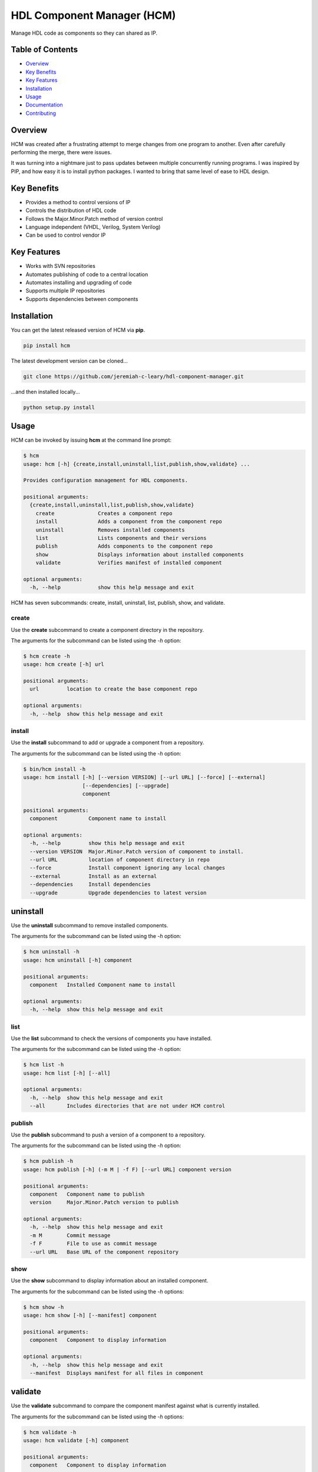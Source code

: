 HDL Component Manager (HCM)
===========================

Manage HDL code as components so they can shared as IP.

.. image:: https://img.shields.io/github/tag/jeremiah-c-leary/hdl-component-manager.svg?style=flat-square
   :target: https://github.com/jeremiah-c-leary/hdl-component-manager
   :alt: Github Release
.. image:: https://img.shields.io/pypi/v/hcm.svg?style=flat-square
   :target: https://pypi.python.org/pypi/hcm
   :alt: PyPI Version
.. image:: https://img.shields.io/travis/jeremiah-c-leary/hdl-component-manager/master.svg?style=flat-square
   :target: https://travis-ci.org/jeremiah-c-leary/hcm-component-manager
   :alt: Build Status
.. image:: https://img.shields.io/codecov/c/github/jeremiah-c-leary/hdl-component-manager/master.svg?style=flat-square
   :target: https://codecov.io/github/jeremiah-c-leary/hdl-component-manager
   :alt: Test Coverage
.. image:: https://img.shields.io/readthedocs/vsg.svg?style=flat-square
   :target: http://hdl-component-manager.readthedocs.io/en/latest/index.html
   :alt: Read The Docs
.. image:: https://api.codacy.com/project/badge/Grade/42744dca97544824b93cfc99e8030063
   :target: https://www.codacy.com/app/jeremiah-c-leary/hdl-component-manager?utm_source=github.com&amp;utm_medium=referral&amp;utm_content=jeremiah-c-leary/hdl-component-manager&amp;utm_campaign=Badge_Grade
   :alt: Codacy
.. image:: https://api.codeclimate.com/v1/badges/97a72b806d6919dbcfa9/maintainability
   :target: https://codeclimate.com/github/jeremiah-c-leary/hdl-component-manager/maintainability
   :alt: Maintainability

.. image:: docs/img/hcm_overview.gif

Table of Contents
-----------------

*   `Overview`_
*   `Key Benefits`_
*   `Key Features`_
*   `Installation`_
*   `Usage`_
*   `Documentation`_
*   `Contributing`_

Overview
--------

HCM was created after a frustrating attempt to merge changes from one program to another.
Even after carefully performing the merge, there were issues.

It was turning into a nightmare just to pass updates between multiple concurrently running programs.
I was inspired by PIP, and how easy it is to install python packages.
I wanted to bring that same level of ease to HDL design.

Key Benefits
------------

*   Provides a method to control versions of IP
*   Controls the distribution of HDL code
*   Follows the Major.Minor.Patch method of version control
*   Language independent (VHDL, Verilog, System Verilog)
*   Can be used to control vendor IP

Key Features
------------

*   Works with SVN repositories
*   Automates publishing of code to a central location
*   Automates installing and upgrading of code
*   Supports multiple IP repositories
*   Supports dependencies between components

Installation
------------

You can get the latest released version of HCM via **pip**.

.. code-block:: bash

   pip install hcm

The latest development version can be cloned...

.. code-block:: bash

  git clone https://github.com/jeremiah-c-leary/hdl-component-manager.git

...and then installed locally...

.. code-block:: bash

  python setup.py install


Usage
-----

HCM can be invoked by issuing **hcm** at the command line prompt:

.. code-block:: bash

    $ hcm
    usage: hcm [-h] {create,install,uninstall,list,publish,show,validate} ...
    
    Provides configuration management for HDL components.
    
    positional arguments:
      {create,install,uninstall,list,publish,show,validate}
        create              Creates a component repo
        install             Adds a component from the component repo
        uninstall           Removes installed components
        list                Lists components and their versions
        publish             Adds components to the component repo
        show                Displays information about installed components
        validate            Verifies manifest of installed component
    
    optional arguments:
      -h, --help            show this help message and exit

HCM has seven subcommands:  create, install, uninstall, list, publish, show, and validate.

create
~~~~~~

Use the **create** subcommand to create a component directory in the repository.

.. image:: docs/img/hcm_create_subcommand.gif

The arguments for the subcommand can be listed using the *-h* option:

.. code-block:: bash

    $ hcm create -h
    usage: hcm create [-h] url
    
    positional arguments:
      url         location to create the base component repo
    
    optional arguments:
      -h, --help  show this help message and exit

install
~~~~~~~

Use the **install** subcommand to add or upgrade a component from a repository.

.. image:: docs/img/hcm_install_subcommand.gif

The arguments for the subcommand can be listed using the *-h* option:

.. code-block:: bash

    $ bin/hcm install -h
    usage: hcm install [-h] [--version VERSION] [--url URL] [--force] [--external]
                       [--dependencies] [--upgrade]
                       component
    
    positional arguments:
      component          Component name to install
    
    optional arguments:
      -h, --help         show this help message and exit
      --version VERSION  Major.Minor.Patch version of component to install.
      --url URL          location of component directory in repo
      --force            Install component ignoring any local changes
      --external         Install as an external
      --dependencies     Install dependencies
      --upgrade          Upgrade dependencies to latest version

uninstall
---------

Use the **uninstall** subcommand to remove installed components.

.. image:: docs/img/hcm_uninstall_subcommand.gif

The arguments for the subcommand can be listed using the *-h* option:

.. code-block:: bash

    $ hcm uninstall -h
    usage: hcm uninstall [-h] component
    
    positional arguments:
      component   Installed Component name to install
    
    optional arguments:
      -h, --help  show this help message and exit

list
~~~~

Use the **list** subcommand to check the versions of components you have installed.

.. image:: docs/img/hcm_list_subcommand.gif

The arguments for the subcommand can be listed using the *-h* option:

.. code-block:: bash

    $ hcm list -h
    usage: hcm list [-h] [--all]
    
    optional arguments:
      -h, --help  show this help message and exit
      --all       Includes directories that are not under HCM control

publish
~~~~~~~

Use the **publish** subcommand to push a version of a component to a repository.

.. image:: docs/img/hcm_publish_subcommand.gif

The arguments for the subcommand can be listed using the *-h* option:

.. code-block:: bash

    $ hcm publish -h
    usage: hcm publish [-h] (-m M | -f F) [--url URL] component version
    
    positional arguments:
      component   Component name to publish
      version     Major.Minor.Patch version to publish
    
    optional arguments:
      -h, --help  show this help message and exit
      -m M        Commit message
      -f F        File to use as commit message
      --url URL   Base URL of the component repository

show
~~~~

Use the **show** subcommand to display information about an installed component.

.. image:: docs/img/hcm_show_subcommand.gif

The arguments for the subcommand can be listed using the *-h* options:

.. code-block:: bash

    $ hcm show -h
    usage: hcm show [-h] [--manifest] component
    
    positional arguments:
      component   Component to display information
    
    optional arguments:
      -h, --help  show this help message and exit
      --manifest  Displays manifest for all files in component

validate
--------

Use the **validate** subcommand to compare the component manifest against what is currently installed.

.. image:: docs/img/hcm_validate_subcommand.gif

The arguments for the subcommand can be listed using the *-h* options:

.. code-block:: bash

    $ hcm validate -h
    usage: hcm validate [-h] component
    
    positional arguments:
      component   Component to display information
    
    optional arguments:
      -h, --help  show this help message and exit

Environment Variables
~~~~~~~~~~~~~~~~~~~~~

HCM will use the **HCM_URL_PATHS** environment variable as a replacement for the **--url** command line option.
HCM uses the paths in the variable to know which component repositories to interact with.

Documentation
-------------

All documentation for HCM is hosted at `read-the-docs <http://hdl-component-manager.readthedocs.io/en/latest/index.html>`_.

Contributing
------------

I welcome any contributions to this project.
No matter how small or large.

There are several ways to contribute:

*   Bug reports
*   Code base improvements
*   Feature requests
*   Pull requests

Please refer to the documentation hosted at `read-the-docs <http://hdl-component-manager.readthedocs.io/en/latest/index.html>`_ for more details on contributing.
